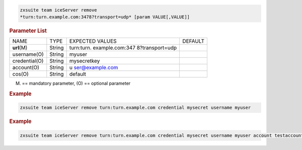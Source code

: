 
.. code:: bash

   zxsuite team iceServer remove
   *turn:turn.example.com:3478?transport=udp* [param VALUE[,VALUE]]

.. rubric:: Parameter List

+-----------------+-----------------+-----------------+-----------------+
| NAME            | TYPE            | EXPECTED VALUES | DEFAULT         |
+-----------------+-----------------+-----------------+-----------------+
| **url**\ (M)    | String          | turn:turn.      |                 |
|                 |                 | example.com:347 |                 |
|                 |                 | 8?transport=udp |                 |
+-----------------+-----------------+-----------------+-----------------+
| username(O)     | String          | myuser          |                 |
+-----------------+-----------------+-----------------+-----------------+
| credential(O)   | String          | mysecretkey     |                 |
+-----------------+-----------------+-----------------+-----------------+
| account(O)      | String          | u               |                 |
|                 |                 | ser@example.com |                 |
+-----------------+-----------------+-----------------+-----------------+
| cos(O)          | String          | default         |                 |
+-----------------+-----------------+-----------------+-----------------+

(M) == mandatory parameter, (O) == optional parameter

.. rubric:: Example

.. code:: bash

   zxsuite team iceServer remove turn:turn.example.com credential mysecret username myuser

.. rubric:: Example

.. code:: bash

   zxsuite team iceServer remove turn:turn.example.com credential mysecret username myuser account testaccount@example.com
